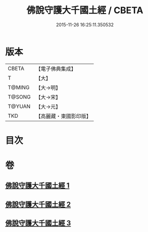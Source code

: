 #+TITLE: 佛說守護大千國土經 / CBETA
#+DATE: 2015-11-26 16:25:11.350532
* 版本
 |     CBETA|【電子佛典集成】|
 |         T|【大】     |
 |    T@MING|【大→明】   |
 |    T@SONG|【大→宋】   |
 |    T@YUAN|【大→元】   |
 |       TKD|【高麗藏・東國影印版】|

* 目次
* 卷
** [[file:KR6j0188_001.txt][佛說守護大千國土經 1]]
** [[file:KR6j0188_002.txt][佛說守護大千國土經 2]]
** [[file:KR6j0188_003.txt][佛說守護大千國土經 3]]
